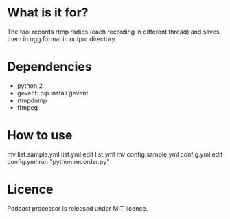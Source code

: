 * What is it for?
  The tool records rtmp radios (each recording in different thread) and saves them in ogg format in output directory.
* Dependencies
  - python 2
  - gevent:
    pip install gevent
  - rtmpdump
  - ffmpeg
* How to use
  mv list.sample.yml list.yml
  edit list.yml
  mv config.sample.yml config.yml
  edit config.yml
  run "python recorder.py"
* Licence
  Podcast processor is released under MIT licence.
